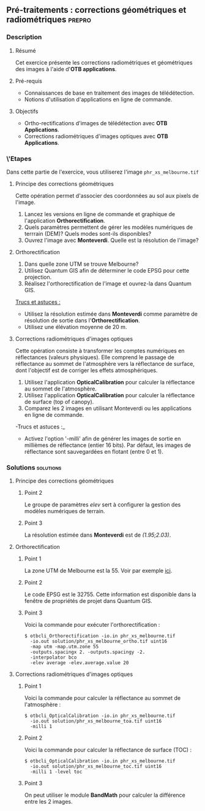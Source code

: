 ** Pré-traitements : corrections géométriques et radiométriques      :prepro:
*** Description
**** Résumé

Cet exercice présente les corrections radiométriques et géométriques
des images à l'aide d'*OTB applications*.
     
**** Pré-requis
- Connaissances de base en traitement des images de télédétection.
- Notions d'utilisation d'applications en ligne de commande.

**** Objectifs
- Ortho-rectifications d'images de télédétection avec *OTB Applications*.
- Corrections radiométriques d'images optiques avec *OTB Applications*.

*** \'Etapes
Dans cette partie de l'exercice, vous utiliserez l'image
~phr_xs_melbourne.tif~

**** Principe des corrections géométriques
Cette opération permet d'associer des coordonnées au sol aux pixels de l'image.

     #+BEGIN_LaTeX
     \begin{center}
     \begin{tikzpicture}[scale=0.2]
    \tiny
    \draw[fill=black!10] (-1,-12) rectangle (75,17);
     \foreach \x in {5,...,1}
       \draw[fill=red] (\x,\x) rectangle +(4,4);
     \node[fill=black!10, text width= 1.5cm] (InputSeries) at
       (4,-1) {Input series};
     %\pause
     \draw[->,thick] (9,5) --  +(3,0);
     %%\pause
     \draw[fill=black!30,rounded corners=2pt] (12.2,3) rectangle +(6,4);
     \node[text width= 0.8cm] (SensorModel) at (15,5) {Sensor Model};
     %\pause
     \draw[fill=red!30] (1,-10) rectangle +(4,4);
     \node[fill=black!10, text width= 1.2cm] (DEM) at
       (5,-11) {DEM};
     %\pause
     \draw[->,thick] (3,-5.5) --  ++(0,3) -- ++(12,0) -- ++(0,5);
     %\pause
     \draw[->,thick] (18.5,5) --  +(3,0);
     %\pause
     \foreach \x in {5,...,1}
       \draw[fill=blue,xshift=600pt] (\x,\x) rectangle +(4,4);
     \node[fill=black!10, text width= 2.8cm] (GeoRefSeries) at
       (28,-1) {Geo-referenced Series};
%\pause
      

       \draw[->,thick] (25.5,8.5) --  +(0,3);
       
     \draw[fill=black!30,rounded corners=2pt] (22,12) rectangle +(8.5,4);
     \node[text width= 1.5cm] (HomPoExtr) at (27,14) {Homologous Points};

     \draw[->,thick] (21.5,14) --  +(-2.5,0);

     \draw[fill=black!30,rounded corners=2pt] (11,12) rectangle +(8,4);
     \node[text width= 1.3cm] (BBAdj) at (15.5,14) {Bundle-block Adjustement};

     \draw[->,thick] (15,11.5) --  +(0,-4);

     %\pause
      \draw[->,thick] (30,5) --  +(3,0);
      %\pause
     \draw[fill=black!30,rounded corners=2pt] (33.2,2.5) rectangle +(6,4.5);
     \node[text width= 0.7cm] (FineRegistration) at (36,4.9) {Fine Registration};
     %\pause

     
     \draw[->,thick] (39.5,5) --  +(3,0);
     %\pause
     \foreach \x in {5,...,1}
       \draw[fill=green,xshift=1200pt] (\x,\x) rectangle +(4,4);
     \node[fill=black!10, text width= 1.8cm] (RegistSeries) at
       (47,-1) {Registered Series};
     %\pause
     \draw[->,thick] (36,2) --  ++(0,-10) -- ++(-30,0);

     %\pause
      \draw[->,thick] (52,5) --  +(3,0);
      %\pause
     \draw[fill=black!30,rounded corners=2pt] (55.2,2.5) rectangle +(6,4.5);
     \node[text width= 0.7cm] (CartoProjection) at (57.5,4.9)
          {Map Projection};
     %\pause

     
     \draw[->,thick] (61.5,5) --  +(3,0);
     %\pause
     \foreach \x in {5,...,1}
       \draw[fill=yellow,xshift=1810pt] (\x,\x) rectangle +(4,4);
     \node[fill=black!10, text width= 1.95cm] (CartoSeries) at
       (68,-1) {Cartographic Series};
     
       
     \end{tikzpicture}
     \end{center}
     #+END_LaTeX
1. Lancez les versions en ligne de commande et graphique de
   l'application *Orthorectification*.
2. Quels paramètres permettent de gérer les modèles numériques de
   terrrain (DEM)? Quels modes sont-ils disponibles?
3. Ouvrez l'image avec *Monteverdi*. Quelle est la résolution de l'image?

**** Orthorectification
1. Dans quelle zone UTM se trouve Melbourne?
2. Utilisez Quantum GIS afin de déterminer le code EPSG pour cette projection.
3. Réalisez l'orthorectification de l'image et ouvrez-la dans Quantum
   GIS.

_Trucs et astuces :_
- Utilisez la résolution estimée dans *Monteverdi* comme paramètre de
  résolution de sortie dans l'*Orthorectification*.
- Utilisez une élévation moyenne de 20 m.

**** Corrections radiométriques d'images optiques
Cette opération consiste à transformer les comptes numériques en
réflectances (valeurs physiques). Elle comprend le passage de
réflectance au sommet de l'atmosphère vers la réflectance de surface,
dont l'objectif est de corriger les effets atmosphériques.
     #+BEGIN_LaTeX


     \begin{center}
\begin{tikzpicture}[scale=0.18]
   \tiny

    \draw[->,thick] (0,0) --  +(3,0);
%     \pause

    \draw[fill=black!30,rounded corners=2pt] (4,-2) rectangle +(6,4);
    \node[text width= 0.8cm] (SensorModel) at (7,0) {DN to Lum};
%     \pause

    \draw[->,thick] (11,0) --  +(3,0);
%     \pause

    \draw[fill=black!30,rounded corners=2pt] (16,-2) rectangle +(6,4);
    \node[text width= 0.85cm] (SensorModel) at (19,0) {Lum to Refl};
%     \pause


    \draw[->,thick] (23,0) --  +(3,0);
%     \pause

    \draw[fill=black!30,rounded corners=2pt] (27,-2) rectangle +(6,4);
    \node[text width= 0.85cm] (SensorModel) at (30,0) {TOA to TOC};
%     \pause

    \draw[->,thick] (34,0) --  +(3,0);
%     \pause

    \draw[fill=black!30,rounded corners=2pt] (38,-2) rectangle +(6.5,4);
    \node[text width= 0.85cm] (SensorModel) at (41,0) {Adjacency};
%     \pause

    \draw[->,thick] (45,0) --  +(3,0);

 \end{tikzpicture}
\end{center}

#+END_LaTeX 

1. Utilisez l'application *OpticalCalibration* pour calculer la
   réflectance au sommet de l'atmosphère.
2. Utilisez l'application *OpticalCalibration* pour calculer la
   réflectance de surface (top of canopy).
3. Comparez les 2 images en utilisant Monteverdi ou les applications
   en ligne de commande.

-Trucs et astuces :_
- Activez l'option '-milli' afin de générer les images de sortie en
  millièmes de réflectance (entier 16 bits). Par défaut, les images de
  réflectance sont sauvegardées en flotant (entre 0 et 1).

*** Solutions                                                     :solutions:
**** Principe des corrections géométriques
***** Point 2
Le groupe de paramètres /elev/ sert à configurer la gestion des
modèles numériques de terrain.

***** Point 3

La résolution estimée dans *Monteverdi* est de /(1.95;2.03)/.

**** Orthorectification
***** Point 1
La zone UTM de Melbourne est la 55. Voir par exemple 
[[http://www.dmap.co.uk/utmworld.htm][ici]].
      
***** Point 2 
Le code EPSG est le 32755. Cette information est disponible dans la
fenêtre de propriétés de projet dans Quantum GIS.

***** Point 3
Voici la commande pour exécuter l'orthorectification :
: $ otbcli_Orthorectification -io.in phr_xs_melbourne.tif 
:   -io.out solution/phr_xs_melbourne_ortho.tif uint16 
:   -map utm -map.utm.zone 55 
:   -outputs.spacingx 2. -outputs.spacingy -2. 
:   -interpolator bco 
:   -elev average -elev.average.value 20 

**** Corrections radiométriques d'images optiques
***** Point 1
Voici la commande pour calculer la réflectance au sommet de
l'atmosphère :
      
: $ otbcli_OpticalCalibration -io.in phr_xs_melbourne.tif 
:   -io.out solution/phr_xs_melbourne_toa.tif uint16 
:   -milli 1

***** Point 2 
Voici la commande pour calculer la réflectance de surface (TOC) :
: $ otbcli_OpticalCalibration -io.in phr_xs_melbourne.tif 
:   -io.out solution/phr_xs_melbourne_toc.tif uint16 
:   -milli 1 -level toc

***** Point 3 
On peut utiliser le module *BandMath* pour calculer la différence
entre les 2 images.

      
